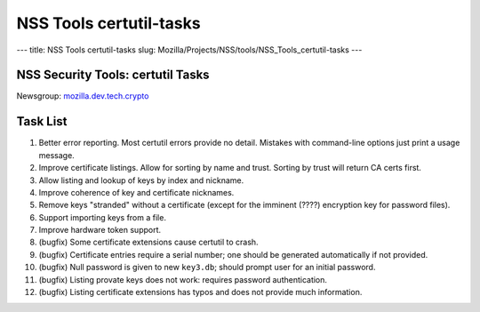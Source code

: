 ========================
NSS Tools certutil-tasks
========================
--- title: NSS Tools certutil-tasks slug:
Mozilla/Projects/NSS/tools/NSS_Tools_certutil-tasks ---

.. _NSS_Security_Tools_certutil_Tasks:

NSS Security Tools: certutil Tasks
==================================

| Newsgroup:
  `mozilla.dev.tech.crypto <news://news.mozilla.org/mozilla.dev.tech.crypto>`__

.. _Task_List:

Task List
=========

#. Better error reporting. Most certutil errors provide no detail.
   Mistakes with command-line options just print a usage message.
#. Improve certificate listings. Allow for sorting by name and trust.
   Sorting by trust will return CA certs first.
#. Allow listing and lookup of keys by index and nickname.
#. Improve coherence of key and certificate nicknames.
#. Remove keys "stranded" without a certificate (except for the imminent
   (????) encryption key for password files).
#. Support importing keys from a file.
#. Improve hardware token support.
#. (bugfix) Some certificate extensions cause certutil to crash.
#. (bugfix) Certificate entries require a serial number; one should be
   generated automatically if not provided.
#. (bugfix) Null password is given to new ``key3.db``; should prompt
   user for an initial password.
#. (bugfix) Listing provate keys does not work: requires password
   authentication.
#. (bugfix) Listing certificate extensions has typos and does not
   provide much information.
